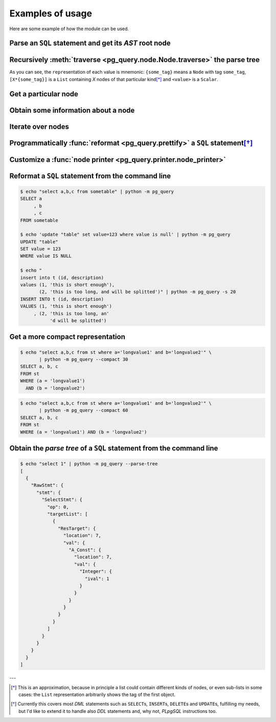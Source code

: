 .. -*- coding: utf-8 -*-
.. :Project:   pg_query -- Usage
.. :Created:   gio 10 ago 2017 10:06:38 CEST
.. :Author:    Lele Gaifax <lele@metapensiero.it>
.. :License:   GNU General Public License version 3 or later
.. :Copyright: © 2017 Lele Gaifax
..

===================
 Examples of usage
===================

Here are some example of how the module can be used.

Parse an ``SQL`` statement and get its *AST* root node
======================================================

.. doctest::

   >>> from pg_query import Node, parse_sql
   >>> root = Node(parse_sql('SELECT foo FROM bar'))
   >>> print(root)
   None=[1*{RawStmt}]

Recursively :meth:`traverse <pg_query.node.Node.traverse>` the parse tree
=========================================================================

.. doctest::

   >>> for node in root.traverse():
   ...   print(node)
   ...
   None[0]={RawStmt}
   stmt={SelectStmt}
   fromClause[0]={RangeVar}
   inh=<True>
   location=<16>
   relname=<'bar'>
   relpersistence=<'p'>
   op=<0>
   targetList[0]={ResTarget}
   location=<7>
   val={ColumnRef}
   fields[0]={String}
   str=<'foo'>
   location=<7>

As you can see, the ``repr``\ esentation of each value is mnemonic: ``{some_tag}`` means a
``Node`` with tag ``some_tag``, ``[X*{some_tag}]`` is a ``List`` containing `X` nodes of that
particular kind\ [*]_ and ``<value>`` is a ``Scalar``.

Get a particular node
=====================

.. doctest::

   >>> from_clause = root[0].stmt.fromClause
   >>> print(from_clause)
   fromClause=[1*{RangeVar}]

Obtain some information about a node
====================================

.. doctest::

   >>> range_var = from_clause[0]
   >>> print(range_var.node_tag)
   RangeVar
   >>> print(range_var.attribute_names)
   dict_keys(['relname', 'inh', 'relpersistence', 'location'])
   >>> print(range_var.parent_node)
   stmt={SelectStmt}

Iterate over nodes
==================

.. doctest::

   >>> for a in from_clause:
   ...     print(a)
   ...     for b in a:
   ...         print(b)
   ...
   fromClause[0]={RangeVar}
   inh=<True>
   location=<16>
   relname=<'bar'>
   relpersistence=<'p'>

Programmatically :func:`reformat <pg_query.prettify>` a ``SQL`` statement\ [*]_
===============================================================================

.. doctest::

   >>> from pg_query import prettify
   >>> print(prettify('delete from sometable where value is null'))
   DELETE FROM sometable
   WHERE value IS NULL

Customize a :func:`node printer <pg_query.printer.node_printer>`
================================================================

.. doctest::

   >>> sql = 'update translations set italian=$2 where word=$1'
   >>> print(prettify(sql))
   UPDATE translations
   SET italian = $2
   WHERE word = $1
   >>> from pg_query.printer import node_printer
   >>> @node_printer('ParamRef', override=True)
   ... def replace_param_ref(node, output):
   ...     output.write(repr(args[node.number.value - 1]))
   ...
   >>> args = ['Hello', 'Ciao']
   >>> print(prettify(sql, safety_belt=False))
   UPDATE translations
   SET italian = 'Ciao'
   WHERE word = 'Hello'

Reformat a ``SQL`` statement from the command line
==================================================

.. code-block:: shell

   $ echo "select a,b,c from sometable" | python -m pg_query
   SELECT a
        , b
        , c
   FROM sometable

   $ echo 'update "table" set value=123 where value is null' | python -m pg_query
   UPDATE "table"
   SET value = 123
   WHERE value IS NULL

   $ echo "
   insert into t (id, description)
   values (1, 'this is short enough'),
          (2, 'this is too long, and will be splitted')" | python -m pg_query -s 20
   INSERT INTO t (id, description)
   VALUES (1, 'this is short enough')
        , (2, 'this is too long, an'
              'd will be splitted')

Get a more compact representation
=================================

.. code-block:: shell

   $ echo "select a,b,c from st where a='longvalue1' and b='longvalue2'" \
          | python -m pg_query --compact 30
   SELECT a, b, c
   FROM st
   WHERE (a = 'longvalue1')
     AND (b = 'longvalue2')

.. code-block:: shell

   $ echo "select a,b,c from st where a='longvalue1' and b='longvalue2'" \
          | python -m pg_query --compact 60
   SELECT a, b, c
   FROM st
   WHERE (a = 'longvalue1') AND (b = 'longvalue2')

Obtain the *parse tree* of a ``SQL`` statement from the command line
====================================================================

.. code-block:: shell

   $ echo "select 1" | python -m pg_query --parse-tree
   [
     {
       "RawStmt": {
         "stmt": {
           "SelectStmt": {
             "op": 0,
             "targetList": [
               {
                 "ResTarget": {
                   "location": 7,
                   "val": {
                     "A_Const": {
                       "location": 7,
                       "val": {
                         "Integer": {
                           "ival": 1
                         }
                       }
                     }
                   }
                 }
               }
             ]
           }
         }
       }
     }
   ]


---

.. [*] This is an approximation, because in principle a list could contain different kinds of
       nodes, or even sub-lists in some cases: the ``List`` representation arbitrarily shows
       the tag of the first object.

.. [*] Currently this covers most `DML` statements such as ``SELECT``\ s, ``INSERT``\ s,
       ``DELETE``\ s and ``UPDATE``\ s, fulfilling my needs, but I'd like to extend it to
       handle also `DDL` statements and, why not, `PLpgSQL` instructions too.
